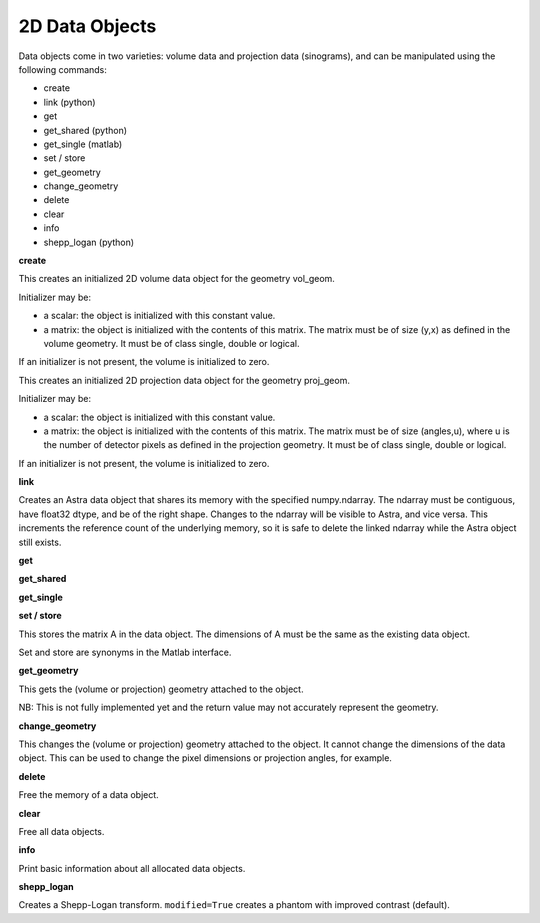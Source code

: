 2D Data Objects
===============

Data objects come in two varieties: volume data and projection data
(sinograms), and can be manipulated using the following commands:

*    create
*    link (python)
*    get
*    get_shared (python)
*    get_single (matlab)
*    set / store
*    get_geometry
*    change_geometry
*    delete
*    clear
*    info
*    shepp_logan (python)

**create**

.. tabs::
  .. group-tab:: Python
    .. code-block:: python

      id = astra.data2d.create('-vol', vol_geom)
      id = astra.data2d.create('-vol', vol_geom, initializer)

  .. group-tab:: Matlab
    .. code-block:: matlab

      id = astra_mex_data2d('create', '-vol', vol_geom);
      id = astra_mex_data2d('create', '-vol', vol_geom, initializer);

This creates an initialized 2D volume data object for the geometry vol_geom.

Initializer may be:

*    a scalar: the object is initialized with this constant value.
*    a matrix: the object is initialized with the contents of this matrix. The matrix must be of size (y,x) as defined in the volume geometry. It must be of class single, double or logical.

If an initializer is not present, the volume is initialized to zero.

.. tabs::
  .. group-tab:: Python
    .. code-block:: python

      id = astra.data2d.create('-sino', proj_geom)
      id = astra.data2d.create('-sino', proj_geom, initializer)

  .. group-tab:: Matlab
    .. code-block:: matlab

      id = astra_mex_data2d('create', '-sino', proj_geom);
      id = astra_mex_data2d('create', '-sino', proj_geom, initializer);

This creates an initialized 2D projection data object for the geometry proj_geom.

Initializer may be:

*    a scalar: the object is initialized with this constant value.
*    a matrix: the object is initialized with the contents of this matrix. The matrix must be of size (angles,u), where u is the number of detector pixels as defined in the projection geometry. It must be of class single, double or logical.

If an initializer is not present, the volume is initialized to zero.

**link**

.. tabs::
  .. group-tab:: Python
    .. code-block:: python

      id = astra.data2d.link('-sino', proj_geom, array)
      id = astra.data2d.link('-vol', vol_geom, array)

  .. group-tab:: Matlab
    .. code-block:: matlab

      N/A

Creates an Astra data object that shares its memory with the specified numpy.ndarray. The ndarray
must be contiguous, have float32 dtype, and be of the right shape. Changes to the ndarray will be
visible to Astra, and vice versa. This increments the reference count of the underlying memory, so
it is safe to delete the linked ndarray while the Astra object still exists.

**get**

.. tabs::
  .. group-tab:: Python
    .. code-block:: python

      A = astra.data2d.get(id)

    This fetches the data object as a 2D array with dtype float32.

  .. group-tab:: Matlab
    .. code-block:: matlab

      A = astra_mex_data2d('get', id);

    This fetches the data object as a 2D matrix of class double.

**get_shared**

.. tabs::
  .. group-tab:: Python
    .. code-block:: python

      A = astra.data2d.get_shared(id)

    This fetches the data object as a 2D numpy array sharing its memory with the Astra object.
    Changes to the returned array will be visible to Astra, and vice versa. Deleting the Astra
    object while the resulting Python object still exists will lead to undefined behaviour and
    potentially memory corruption and crashes.

  .. group-tab:: Matlab

    N/A

**get_single**

.. tabs::
  .. group-tab:: Python

      N/A

  .. group-tab:: Matlab
    .. code-block:: matlab

      A = astra_mex_data2d('get_single', id);

    This fetches the data object as a 2D matrix of class single.

**set / store**

.. tabs::
  .. group-tab:: Python
    .. code-block:: python

      astra.data2d.store(id, A)


  .. group-tab:: Matlab
    .. code-block:: matlab

      astra_mex_data2d('set', id, A)
      astra_mex_data2d('store', id, A)

This stores the matrix A in the data object. The dimensions of A
must be the same as the existing data object.

Set and store are synonyms in the Matlab interface.

**get_geometry**

.. tabs::
  .. group-tab:: Python
    .. code-block:: python

      geom = astra.data2d.get_geometry(id)

  .. group-tab:: Matlab
    .. code-block:: matlab

      geom = astra_mex_data2d('get_geometry', id);

This gets the (volume or projection) geometry attached to the object.

NB: This is not fully implemented yet and the return value may not accurately represent the geometry.

**change_geometry**

.. tabs::
  .. group-tab:: Python
    .. code-block:: python

      astra.data2d.change_geometry(id, geom)

  .. group-tab:: Matlab
    .. code-block:: matlab

      astra_mex_data2d('change_geometry', id, geom);

This changes the (volume or projection) geometry attached to the object.
It cannot change the dimensions of the data object. This can be used
to change the pixel dimensions or projection angles, for example.

**delete**

.. tabs::
  .. group-tab:: Python
    .. code-block:: python

      astra.data2d.delete(id)

  .. group-tab:: Matlab
    .. code-block:: matlab

      astra_mex_data2d('delete', id);

Free the memory of a data object.

**clear**

.. tabs::
  .. group-tab:: Python
    .. code-block:: python

      astra.data2d.clear()

  .. group-tab:: Matlab
    .. code-block:: matlab

      astra_mex_data2d('clear');

Free all data objects.

**info**

.. tabs::
  .. group-tab:: Python
    .. code-block:: python

      astra.data2d.info()

  .. group-tab:: Matlab
    .. code-block:: matlab

      astra_mex_data2d('info')

Print basic information about all allocated data objects.

**shepp_logan**

.. versionadded:: 2.2

.. tabs::
  .. group-tab:: Python
    .. code-block:: python

      id, data = astra.data2d.shepp_logan(vol_geom, modified)

  .. group-tab:: Matlab
    .. code-block:: matlab

      N/A

Creates a Shepp-Logan transform. ``modified=True`` creates a phantom with improved contrast (default).
